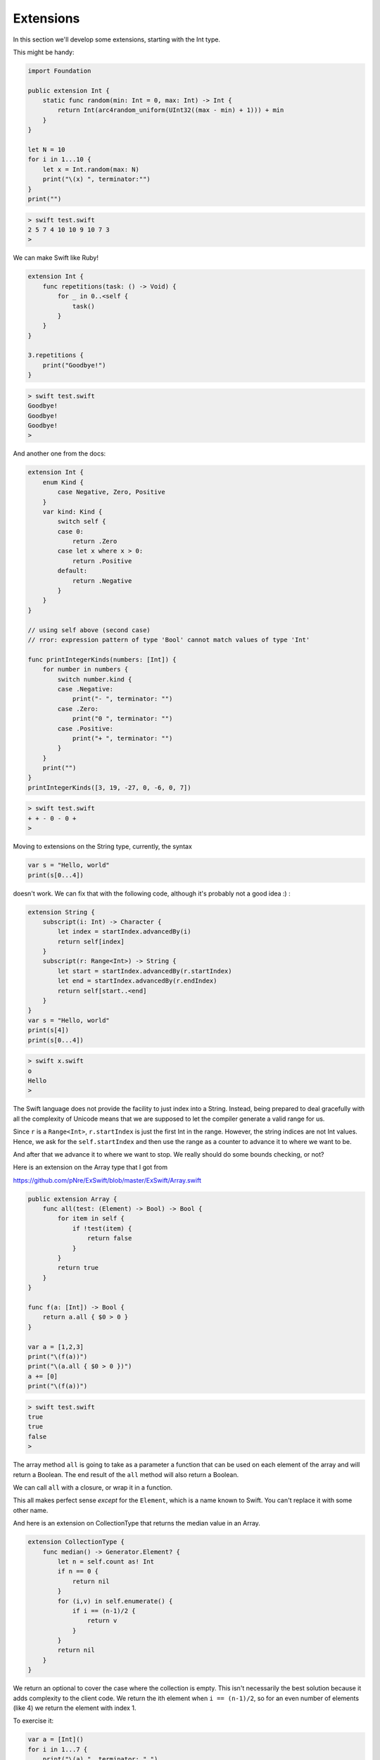 .. _extensions:

##########
Extensions
##########
    
In this section we'll develop some extensions, starting with the Int type.

This might be handy:

.. sourcecode:: swift

    import Foundation

    public extension Int {
        static func random(min: Int = 0, max: Int) -> Int {
            return Int(arc4random_uniform(UInt32((max - min) + 1))) + min
        }
    }

    let N = 10
    for i in 1...10 {
        let x = Int.random(max: N)
        print("\(x) ", terminator:"")
    }
    print("")

.. sourcecode:: bash

    > swift test.swift
    2 5 7 4 10 10 9 10 7 3 
    > 
    
We can make Swift like Ruby!

.. sourcecode:: swift

    extension Int {
        func repetitions(task: () -> Void) {
            for _ in 0..<self {
                task()
            }
        }
    }

    3.repetitions {
        print("Goodbye!")
    }
    
.. sourcecode:: bash
 
    > swift test.swift 
    Goodbye!
    Goodbye!
    Goodbye!
    >

And another one from the docs:

.. sourcecode:: swift

    extension Int {
        enum Kind {
            case Negative, Zero, Positive
        }
        var kind: Kind {
            switch self {
            case 0:
                return .Zero
            case let x where x > 0:
                return .Positive
            default:
                return .Negative
            }
        }
    }
    
    // using self above (second case)
    // rror: expression pattern of type 'Bool' cannot match values of type 'Int'
    
    func printIntegerKinds(numbers: [Int]) {
        for number in numbers {
            switch number.kind {
            case .Negative:
                print("- ", terminator: "")
            case .Zero:
                print("0 ", terminator: "")
            case .Positive:
                print("+ ", terminator: "")
            }
        }
        print("")
    }
    printIntegerKinds([3, 19, -27, 0, -6, 0, 7])
    
.. sourcecode:: bash

    > swift test.swift 
    + + - 0 - 0 + 
    >
    
Moving to extensions on the String type, currently, the syntax 

.. sourcecode:: swift

    var s = "Hello, world"
    print(s[0...4])

doesn't work.  We can fix that with the following code, although it's probably not a good idea :)  :

.. sourcecode:: swift

    extension String {
        subscript(i: Int) -> Character {
            let index = startIndex.advancedBy(i)
            return self[index]
        }
        subscript(r: Range<Int>) -> String {
            let start = startIndex.advancedBy(r.startIndex)
            let end = startIndex.advancedBy(r.endIndex)
            return self[start..<end]
        }
    }
    var s = "Hello, world"
    print(s[4])
    print(s[0...4])
    
.. sourcecode:: bash

    > swift x.swift
    o
    Hello
    >

The Swift language does not provide the facility to just index into a String.  Instead, being prepared to deal gracefully with all the complexity of Unicode means that we are supposed to let the compiler generate a valid range for us.

Since ``r`` is a ``Range<Int>``, ``r.startIndex`` is just the first Int in the range.  However, the string indices are not Int values.  Hence, we ask for the ``self.startIndex`` and then use the range as a counter to advance it to where we want to be.

And after that we advance it to where we want to stop.  We really should do some bounds checking, or not?

Here is an extension on the Array type that I got from 

https://github.com/pNre/ExSwift/blob/master/ExSwift/Array.swift

.. sourcecode:: swift

    public extension Array {
        func all(test: (Element) -> Bool) -> Bool {
            for item in self {
                if !test(item) {
                    return false
                }
            }
            return true
        }
    }

    func f(a: [Int]) -> Bool {
        return a.all { $0 > 0 }
    }

    var a = [1,2,3]
    print("\(f(a))")
    print("\(a.all { $0 > 0 })")
    a += [0]
    print("\(f(a))")

.. sourcecode:: bash

    > swift test.swift
    true
    true
    false
    >

The array method ``all`` is going to take as a parameter a function that can be used on each element of the array and will return a Boolean.  The end result of the ``all`` method will also return a Boolean.

We can call ``all`` with a closure, or wrap it in a function. 

This all makes perfect sense *except* for the ``Element``, which is a name known to Swift.  You can't replace it with some other name.

And here is an extension on CollectionType that returns the median value in an Array.

.. sourcecode:: swift

    extension CollectionType {
        func median() -> Generator.Element? {
            let n = self.count as! Int
            if n == 0 {
                return nil
            }
            for (i,v) in self.enumerate() {
                if i == (n-1)/2 {
                    return v
                }
            }
            return nil
        }
    }

We return an optional to cover the case where the collection is empty.  This isn't necessarily the best solution because it adds complexity to the client code.  We return the ith element when ``i == (n-1)/2``, so for an even number of elements (like 4) we return the element with index 1.

To exercise it:

.. sourcecode:: swift

    var a = [Int]()
    for i in 1...7 {
        print("\(a) ", terminator: " ")
        if let m = a.median() {
            print("\(m)")
        }
        else {
            print("nil")
        }
        a.append(i)
    }

.. sourcecode:: bash

    []  nil
    [1]  1
    [1, 2]  1
    [1, 2, 3]  2
    [1, 2, 3, 4]  2
    [1, 2, 3, 4, 5]  3
    [1, 2, 3, 4, 5, 6]  3

